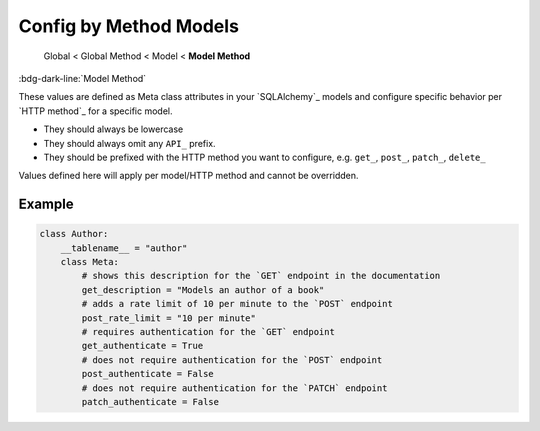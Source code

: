 Config by Method Models
==============================

    Global < Global Method < Model < **Model Method**

:bdg-dark-line:`Model Method`

These values are defined as Meta class attributes in your `SQLAlchemy`_ models and configure specific behavior per
`HTTP method`_ for a specific model.

-  They should always be lowercase
-  They should always omit any ``API_`` prefix.
-  They should be prefixed with the HTTP method you want to configure, e.g. ``get_``, ``post_``, ``patch_``, ``delete_``

Values defined here will apply per model/HTTP method and cannot be overridden.

Example
--------------

.. code:: python

    class Author:
        __tablename__ = "author"
        class Meta:
            # shows this description for the `GET` endpoint in the documentation
            get_description = "Models an author of a book"
            # adds a rate limit of 10 per minute to the `POST` endpoint
            post_rate_limit = "10 per minute"
            # requires authentication for the `GET` endpoint
            get_authenticate = True
            # does not require authentication for the `POST` endpoint
            post_authenticate = False
            # does not require authentication for the `PATCH` endpoint
            patch_authenticate = False
